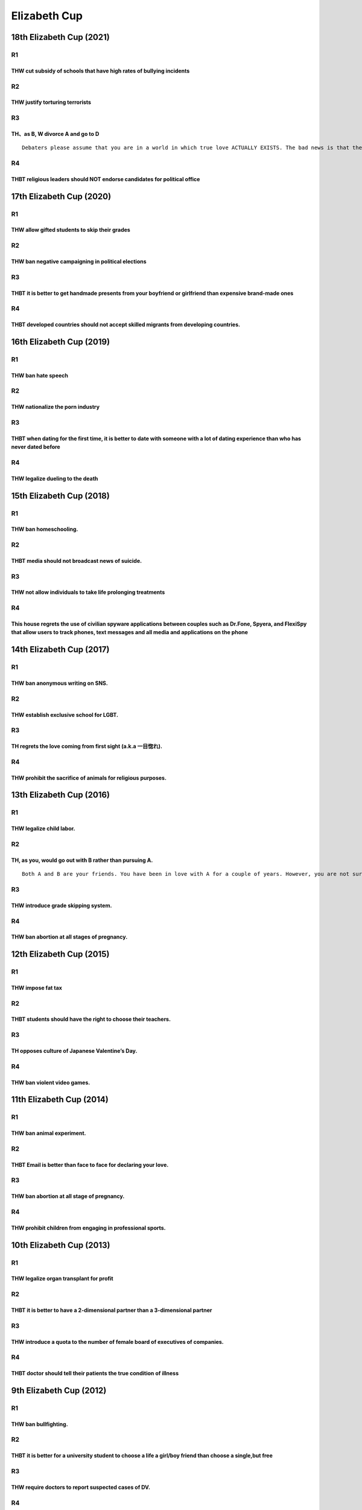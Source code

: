 Elizabeth Cup
=============

18th Elizabeth Cup (2021)
-------------------------

R1
~~

THW cut subsidy of schools that have high rates of bullying incidents
^^^^^^^^^^^^^^^^^^^^^^^^^^^^^^^^^^^^^^^^^^^^^^^^^^^^^^^^^^^^^^^^^^^^^

R2
~~

THW justify torturing terrorists
^^^^^^^^^^^^^^^^^^^^^^^^^^^^^^^^

R3
~~

TH、as B, W divorce A and go to D
^^^^^^^^^^^^^^^^^^^^^^^^^^^^^^^^^

::

   Debaters please assume that you are in a world in which true love ACTUALLY EXISTS. The bad news is that there is no way of knowing wheter you meet the chosen person. Now there is a married couple A and B. They had a young child C who they both love. However, B meets D and over a period of time feels more love for D than A.

R4
~~

THBT religious leaders should NOT endorse candidates for political office
^^^^^^^^^^^^^^^^^^^^^^^^^^^^^^^^^^^^^^^^^^^^^^^^^^^^^^^^^^^^^^^^^^^^^^^^^

17th Elizabeth Cup (2020)
-------------------------

.. _r1-1:

R1
~~

THW allow gifted students to skip their grades
^^^^^^^^^^^^^^^^^^^^^^^^^^^^^^^^^^^^^^^^^^^^^^

.. _r2-1:

R2
~~

THW ban negative campaigning in political elections
^^^^^^^^^^^^^^^^^^^^^^^^^^^^^^^^^^^^^^^^^^^^^^^^^^^

.. _r3-1:

R3
~~

THBT it is better to get handmade presents from your boyfriend or girlfriend than expensive brand-made ones
^^^^^^^^^^^^^^^^^^^^^^^^^^^^^^^^^^^^^^^^^^^^^^^^^^^^^^^^^^^^^^^^^^^^^^^^^^^^^^^^^^^^^^^^^^^^^^^^^^^^^^^^^^^

.. _r4-1:

R4
~~

THBT developed countries should not accept skilled migrants from developing countries.
^^^^^^^^^^^^^^^^^^^^^^^^^^^^^^^^^^^^^^^^^^^^^^^^^^^^^^^^^^^^^^^^^^^^^^^^^^^^^^^^^^^^^^

16th Elizabeth Cup (2019)
-------------------------

.. _r1-2:

R1
~~

THW ban hate speech
^^^^^^^^^^^^^^^^^^^

.. _r2-2:

R2
~~

THW nationalize the porn industry
^^^^^^^^^^^^^^^^^^^^^^^^^^^^^^^^^

.. _r3-2:

R3
~~

THBT when dating for the first time, it is better to date with someone with a lot of dating experience than who has never dated before
^^^^^^^^^^^^^^^^^^^^^^^^^^^^^^^^^^^^^^^^^^^^^^^^^^^^^^^^^^^^^^^^^^^^^^^^^^^^^^^^^^^^^^^^^^^^^^^^^^^^^^^^^^^^^^^^^^^^^^^^^^^^^^^^^^^^^^

.. _r4-2:

R4
~~

THW legalize dueling to the death
^^^^^^^^^^^^^^^^^^^^^^^^^^^^^^^^^

15th Elizabeth Cup (2018)
-------------------------

.. _r1-3:

R1
~~

THW ban homeschooling.
^^^^^^^^^^^^^^^^^^^^^^

.. _r2-3:

R2
~~

THBT media should not broadcast news of suicide.
^^^^^^^^^^^^^^^^^^^^^^^^^^^^^^^^^^^^^^^^^^^^^^^^

.. _r3-3:

R3
~~

THW not allow individuals to take life prolonging treatments
^^^^^^^^^^^^^^^^^^^^^^^^^^^^^^^^^^^^^^^^^^^^^^^^^^^^^^^^^^^^

.. _r4-3:

R4
~~

This house regrets the use of civilian spyware applications between couples such as Dr.Fone, Spyera, and FlexiSpy that allow users to track phones, text messages and all media and applications on the phone
^^^^^^^^^^^^^^^^^^^^^^^^^^^^^^^^^^^^^^^^^^^^^^^^^^^^^^^^^^^^^^^^^^^^^^^^^^^^^^^^^^^^^^^^^^^^^^^^^^^^^^^^^^^^^^^^^^^^^^^^^^^^^^^^^^^^^^^^^^^^^^^^^^^^^^^^^^^^^^^^^^^^^^^^^^^^^^^^^^^^^^^^^^^^^^^^^^^^^^^^^^^^^

14th Elizabeth Cup (2017)
-------------------------

.. _r1-4:

R1
~~

THW ban anonymous writing on SNS.
^^^^^^^^^^^^^^^^^^^^^^^^^^^^^^^^^

.. _r2-4:

R2
~~

THW establish exclusive school for LGBT.
^^^^^^^^^^^^^^^^^^^^^^^^^^^^^^^^^^^^^^^^

.. _r3-4:

R3
~~

TH regrets the love coming from first sight (a.k.a 一目惚れ).
^^^^^^^^^^^^^^^^^^^^^^^^^^^^^^^^^^^^^^^^^^^^^^^^^^^^^^^^^^^^^

.. _r4-4:

R4
~~

THW prohibit the sacrifice of animals for religious purposes.
^^^^^^^^^^^^^^^^^^^^^^^^^^^^^^^^^^^^^^^^^^^^^^^^^^^^^^^^^^^^^

13th Elizabeth Cup (2016)
-------------------------

.. _r1-5:

R1
~~

THW legalize child labor.
^^^^^^^^^^^^^^^^^^^^^^^^^

.. _r2-5:

R2
~~

TH, as you, would go out with B rather than pursuing A.
^^^^^^^^^^^^^^^^^^^^^^^^^^^^^^^^^^^^^^^^^^^^^^^^^^^^^^^

::

   Both A and B are your friends. You have been in love with A for a couple of years. However, you are not sure what A thinks about you. You like B just as a friend. One day, B declares love for you. If you accept his/her love you will no longer be friends with A

.. _r3-5:

R3
~~

THW introduce grade skipping system.
^^^^^^^^^^^^^^^^^^^^^^^^^^^^^^^^^^^^

.. _r4-5:

R4
~~

THW ban abortion at all stages of pregnancy.
^^^^^^^^^^^^^^^^^^^^^^^^^^^^^^^^^^^^^^^^^^^^

12th Elizabeth Cup (2015)
-------------------------

.. _r1-6:

R1
~~

THW impose fat tax
^^^^^^^^^^^^^^^^^^

.. _r2-6:

R2
~~

THBT students should have the right to choose their teachers.
^^^^^^^^^^^^^^^^^^^^^^^^^^^^^^^^^^^^^^^^^^^^^^^^^^^^^^^^^^^^^

.. _r3-6:

R3
~~

TH opposes culture of Japanese Valentine’s Day.
^^^^^^^^^^^^^^^^^^^^^^^^^^^^^^^^^^^^^^^^^^^^^^^

.. _r4-6:

R4
~~

THW ban violent video games.
^^^^^^^^^^^^^^^^^^^^^^^^^^^^

11th Elizabeth Cup (2014)
-------------------------

.. _r1-7:

R1
~~

THW ban animal experiment.
^^^^^^^^^^^^^^^^^^^^^^^^^^

.. _r2-7:

R2
~~

THBT Email is better than face to face for declaring your love.
^^^^^^^^^^^^^^^^^^^^^^^^^^^^^^^^^^^^^^^^^^^^^^^^^^^^^^^^^^^^^^^

.. _r3-7:

R3
~~

THW ban abortion at all stage of pregnancy.
^^^^^^^^^^^^^^^^^^^^^^^^^^^^^^^^^^^^^^^^^^^

.. _r4-7:

R4
~~

THW prohibit children from engaging in professional sports.
^^^^^^^^^^^^^^^^^^^^^^^^^^^^^^^^^^^^^^^^^^^^^^^^^^^^^^^^^^^

10th Elizabeth Cup (2013)
-------------------------

.. _r1-8:

R1
~~

THW legalize organ transplant for profit
^^^^^^^^^^^^^^^^^^^^^^^^^^^^^^^^^^^^^^^^

.. _r2-8:

R2
~~

THBT it is better to have a 2-dimensional partner than a 3-dimensional partner
^^^^^^^^^^^^^^^^^^^^^^^^^^^^^^^^^^^^^^^^^^^^^^^^^^^^^^^^^^^^^^^^^^^^^^^^^^^^^^

.. _r3-8:

R3
~~

THW introduce a quota to the number of female board of executives of companies.
^^^^^^^^^^^^^^^^^^^^^^^^^^^^^^^^^^^^^^^^^^^^^^^^^^^^^^^^^^^^^^^^^^^^^^^^^^^^^^^

.. _r4-8:

R4
~~

THBT doctor should tell their patients the true condition of illness
^^^^^^^^^^^^^^^^^^^^^^^^^^^^^^^^^^^^^^^^^^^^^^^^^^^^^^^^^^^^^^^^^^^^

9th Elizabeth Cup (2012)
------------------------

.. _r1-9:

R1
~~

THW ban bullfighting.
^^^^^^^^^^^^^^^^^^^^^

.. _r2-9:

R2
~~

THBT it is better for a university student to choose a life a girl/boy friend than choose a single,but free
^^^^^^^^^^^^^^^^^^^^^^^^^^^^^^^^^^^^^^^^^^^^^^^^^^^^^^^^^^^^^^^^^^^^^^^^^^^^^^^^^^^^^^^^^^^^^^^^^^^^^^^^^^^

.. _r3-9:

R3
~~

THW require doctors to report suspected cases of DV.
^^^^^^^^^^^^^^^^^^^^^^^^^^^^^^^^^^^^^^^^^^^^^^^^^^^^

.. _r4-9:

R4
~~

THBT　US should legalize the use of Marifana.
^^^^^^^^^^^^^^^^^^^^^^^^^^^^^^^^^^^^^^^^^^^^^

8th Elizabeth Cup (2011)
------------------------

.. _r1-10:

R1
~~

.. _thw-impose-fat-tax-1:

THW impose fat tax
^^^^^^^^^^^^^^^^^^

.. _r2-10:

R2
~~

THBT ugly but rich is better than poor but beautiful/handsome to choose BoyFriend/GirlFriend
^^^^^^^^^^^^^^^^^^^^^^^^^^^^^^^^^^^^^^^^^^^^^^^^^^^^^^^^^^^^^^^^^^^^^^^^^^^^^^^^^^^^^^^^^^^^

.. _r3-10:

R3
~~

.. _thw-ban-homeschooling.-1:

THW ban homeschooling.
^^^^^^^^^^^^^^^^^^^^^^

.. _r4-10:

R4
~~

THW impose a worldwide ban on nuclear power plants
^^^^^^^^^^^^^^^^^^^^^^^^^^^^^^^^^^^^^^^^^^^^^^^^^^

7th Elizabeth Cup (2010)
------------------------

.. _r1-11:

R1
~~

THW ban zoo.
^^^^^^^^^^^^

.. _r2-11:

R2
~~

THW punish parents for the crimes commited by their children.
^^^^^^^^^^^^^^^^^^^^^^^^^^^^^^^^^^^^^^^^^^^^^^^^^^^^^^^^^^^^^

.. _r3-11:

R3
~~

THBT it is better to debate here than to help your mom on Mother’s day.
^^^^^^^^^^^^^^^^^^^^^^^^^^^^^^^^^^^^^^^^^^^^^^^^^^^^^^^^^^^^^^^^^^^^^^^

.. _r4-11:

R4
~~

THW allow the use of drugs in the Olympics.
^^^^^^^^^^^^^^^^^^^^^^^^^^^^^^^^^^^^^^^^^^^

6th Elizabeth Cup (2009)
------------------------

.. _r1-12:

R1
~~

THW ban fur trade.
^^^^^^^^^^^^^^^^^^

.. _r2-12:

R2
~~

THBT buying medicine should be allowed on the internet.
^^^^^^^^^^^^^^^^^^^^^^^^^^^^^^^^^^^^^^^^^^^^^^^^^^^^^^^

::

   Note: Wording may be incorrect

.. _r3-12:

R3
~~

THW ban academic achievement test.
^^^^^^^^^^^^^^^^^^^^^^^^^^^^^^^^^^

.. _r4-12:

R4
~~

THW welcome casino in Tokyo.
^^^^^^^^^^^^^^^^^^^^^^^^^^^^

5th Elizabeth Cup (2008)
------------------------

.. _r1-13:

R1
~~

THW ban broadcasting suicide.
^^^^^^^^^^^^^^^^^^^^^^^^^^^^^

.. _r2-13:

R2
~~

THW welcome immigrants.
^^^^^^^^^^^^^^^^^^^^^^^

.. _r3-13:

R3
~~

THW tax junk food.
^^^^^^^^^^^^^^^^^^

4th Elizabeth Cup (2007)
------------------------

.. _r1-14:

R1
~~

THBT all elementary schools should introduce the English class.
^^^^^^^^^^^^^^^^^^^^^^^^^^^^^^^^^^^^^^^^^^^^^^^^^^^^^^^^^^^^^^^

.. _r2-14:

R2
~~

THBT eye glasses is better that contact lenses.
^^^^^^^^^^^^^^^^^^^^^^^^^^^^^^^^^^^^^^^^^^^^^^^

.. _r3-14:

R3
~~

THBT Japanese Government should remove all US millitary bases from Okinawa.
^^^^^^^^^^^^^^^^^^^^^^^^^^^^^^^^^^^^^^^^^^^^^^^^^^^^^^^^^^^^^^^^^^^^^^^^^^^

.. _r4-13:

R4
~~

THW legalize selling organs from living people.
^^^^^^^^^^^^^^^^^^^^^^^^^^^^^^^^^^^^^^^^^^^^^^^
